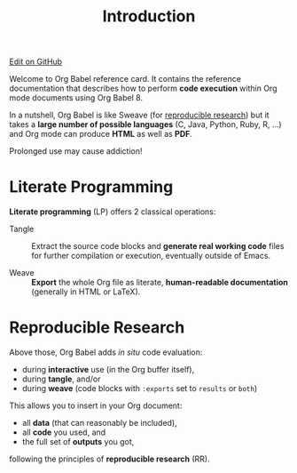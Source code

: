 #+TITLE:     Introduction
#+OPTIONS:   toc:nil

#+begin_html
<div class="right">
  <a href="https://github.com/fniessen/refcard-org-babel/blob/master/README.org" class="fa fa-github"> Edit on GitHub</a>
</div>
#+end_html

#+begin_html
<a href="http://opensource.org/licenses/GPL-3.0">
  <img src="http://img.shields.io/:license-gpl-blue.svg" alt=":license-gpl-blue.svg" />
</a>

<a href="https://www.paypal.com/cgi-bin/webscr?cmd=_donations&business=VCVAS6KPDQ4JC&lc=BE&item_number=refcard%2dorg%2dbabel&currency_code=EUR&bn=PP%2dDonationsBF%3abtn_donate_LG%2egif%3aNonHosted">
  <img src="https://www.paypalobjects.com/en_US/i/btn/btn_donate_LG.gif" alt="btn_donate_LG.gif" />
</a>
#+end_html

Welcome to Org Babel reference card.  It contains the reference documentation
that describes how to perform *code execution* within Org mode documents using Org
Babel 8.

In a nutshell, Org Babel is like Sweave (for [[id:1663ff41-af51-4b07-abc8-6bfed9395b2b][reproducible research]]) but it takes
a *large number of possible languages* (C, Java, Python, Ruby, R, ...) and Org
mode can produce *HTML* as well as *PDF*.

#+begin_warning
Prolonged use may cause addiction!
#+end_warning

* Literate Programming

*Literate programming* (LP) offers 2 classical operations:

- Tangle ::
     Extract the source code blocks and *generate real working code* files for
     further compilation or execution, eventually outside of Emacs.

- Weave ::
     *Export* the whole Org file as literate, *human-readable documentation*
     (generally in HTML or LaTeX).

* Reproducible Research
  :PROPERTIES:
  :ID:       1663ff41-af51-4b07-abc8-6bfed9395b2b
  :END:

Above those, Org Babel adds /in situ/ code evaluation:

- during *interactive* use (in the Org buffer itself),
- during *tangle*, and/or
- during *weave* (code blocks with ~:exports~ set to ~results~ or ~both~)

This allows you to insert in your Org document:

- all *data* (that can reasonably be included),
- all *code* you used, and
- the full set of *outputs* you got,

following the principles of *reproducible research* (RR).
